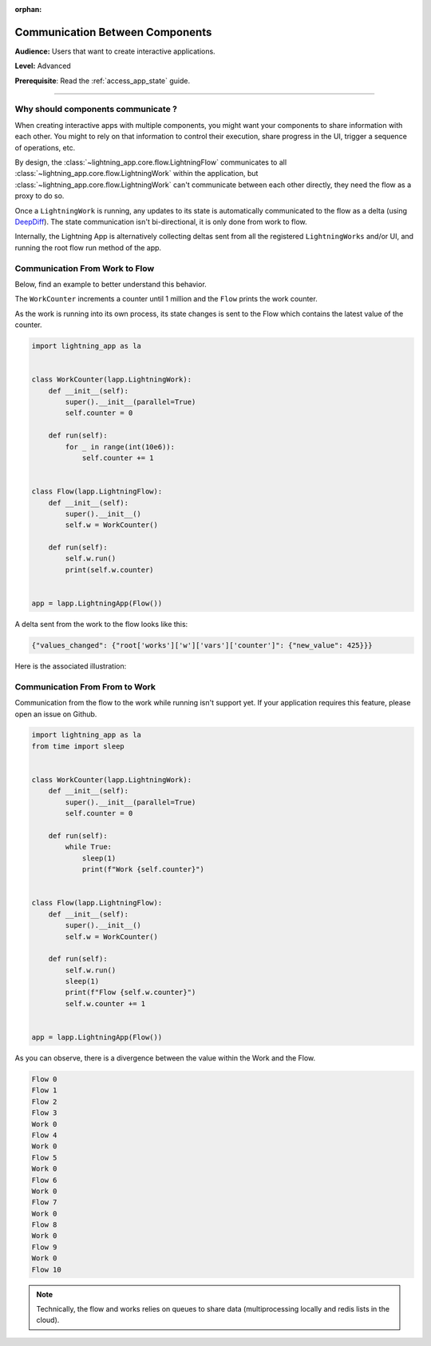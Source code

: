 :orphan:

################################
Communication Between Components
################################

**Audience:** Users that want to create interactive applications.

**Level:** Advanced

**Prerequisite**: Read the :ref:`access_app_state` guide.

----

***********************************
Why should components communicate ?
***********************************

When creating interactive apps with multiple components, you might want your components to share information with each other. You might to rely on that information to control their execution, share progress in the UI, trigger a sequence of operations, etc.

By design, the :class:`~lightning_app.core.flow.LightningFlow` communicates to all :class:`~lightning_app.core.flow.LightningWork` within the application, but :class:`~lightning_app.core.flow.LightningWork` can't communicate between each other directly, they need the flow as a proxy to do so.

Once a ``LightningWork`` is running, any updates to its state is automatically communicated to the flow as a delta (using `DeepDiff <https://github.com/seperman/deepdiff>`_). The state communication isn't bi-directional, it is only done from work to flow.

Internally, the Lightning App is alternatively collecting deltas sent from all the registered ``LightningWorks`` and/or UI, and running the root flow run method of the app.

*******************************
Communication From Work to Flow
*******************************

Below, find an example to better understand this behavior.

The ``WorkCounter`` increments a counter until 1 million and the ``Flow`` prints the work counter.

As the work is running into its own process, its state changes is sent to the Flow which contains the latest value of the counter.

.. code-block:: python

    import lightning_app as la


    class WorkCounter(lapp.LightningWork):
        def __init__(self):
            super().__init__(parallel=True)
            self.counter = 0

        def run(self):
            for _ in range(int(10e6)):
                self.counter += 1


    class Flow(lapp.LightningFlow):
        def __init__(self):
            super().__init__()
            self.w = WorkCounter()

        def run(self):
            self.w.run()
            print(self.w.counter)


    app = lapp.LightningApp(Flow())


A delta sent from the work to the flow looks like this:

.. code-block:: python

    {"values_changed": {"root['works']['w']['vars']['counter']": {"new_value": 425}}}

Here is the associated illustration:

.. figure:: https://pl-flash-data.s3.amazonaws.com/assets_lightning/deltas.gif
    :alt: Mechanism showing how delta are sent.
    :width: 100 %


*******************************
Communication From From to Work
*******************************

Communication from the flow to the work while running isn't support yet. If your application requires this feature, please open an issue on Github.

.. code-block:: python

    import lightning_app as la
    from time import sleep


    class WorkCounter(lapp.LightningWork):
        def __init__(self):
            super().__init__(parallel=True)
            self.counter = 0

        def run(self):
            while True:
                sleep(1)
                print(f"Work {self.counter}")


    class Flow(lapp.LightningFlow):
        def __init__(self):
            super().__init__()
            self.w = WorkCounter()

        def run(self):
            self.w.run()
            sleep(1)
            print(f"Flow {self.w.counter}")
            self.w.counter += 1


    app = lapp.LightningApp(Flow())

As you can observe, there is a divergence between the value within the Work and the Flow.

.. code-block:: console

    Flow 0
    Flow 1
    Flow 2
    Flow 3
    Work 0
    Flow 4
    Work 0
    Flow 5
    Work 0
    Flow 6
    Work 0
    Flow 7
    Work 0
    Flow 8
    Work 0
    Flow 9
    Work 0
    Flow 10

.. note:: Technically, the flow and works relies on queues to share data (multiprocessing locally and redis lists in the cloud).
